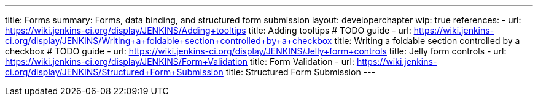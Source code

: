 ---
title: Forms
summary: Forms, data binding, and structured form submission
layout: developerchapter
wip: true
references:
- url: https://wiki.jenkins-ci.org/display/JENKINS/Adding+tooltips
  title: Adding tooltips # TODO guide
- url: https://wiki.jenkins-ci.org/display/JENKINS/Writing+a+foldable+section+controlled+by+a+checkbox
  title: Writing a foldable section controlled by a checkbox # TODO guide
- url: https://wiki.jenkins-ci.org/display/JENKINS/Jelly+form+controls
  title: Jelly form controls
- url: https://wiki.jenkins-ci.org/display/JENKINS/Form+Validation
  title: Form Validation
- url: https://wiki.jenkins-ci.org/display/JENKINS/Structured+Form+Submission
  title: Structured Form Submission
---
